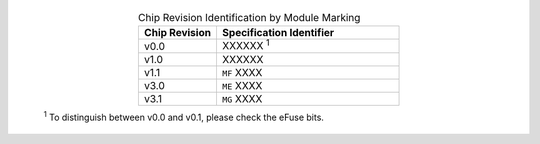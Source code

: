   .. list-table:: Chip Revision Identification by Module Marking
      :widths: 30 70
      :header-rows: 1
      :align: center

      * - Chip Revision
        - Specification Identifier
      * - v0.0
        - XXXXXX \ :sup:`1`
      * - v1.0
        - XXXXXX
      * - v1.1
        - ``MF`` XXXX
      * - v3.0
        - ``ME`` XXXX
      * - v3.1
        - ``MG`` XXXX

  \ :sup:`1` To distinguish between v0.0 and v0.1, please check the eFuse bits.
